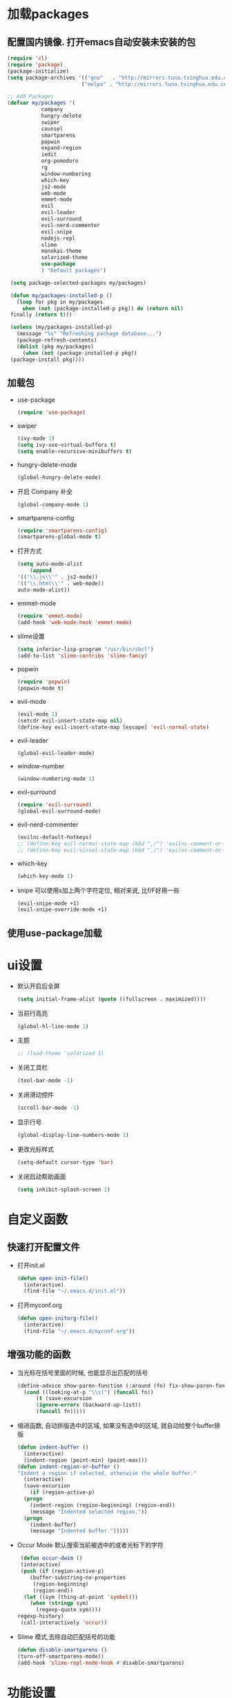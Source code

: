 * 加载packages
** 配置国内镜像. 打开emacs自动安装未安装的包
   #+BEGIN_SRC emacs-lisp
   (require 'cl)
   (require 'package)
   (package-initialize)
   (setq package-archives '(("gnu"   . "http://mirrors.tuna.tsinghua.edu.cn/elpa/gnu/")
                           ("melpa" . "http://mirrors.tuna.tsinghua.edu.cn/elpa/melpa/")))

   ;; Add Packages
   (defvar my/packages '(
		      company
		      hungry-delete
		      swiper
		      counsel
		      smartparens
		      popwin
		      expand-region
		      iedit
		      org-pomodoro
		      rg
		      window-numbering
		      which-key
		      js2-mode
		      web-mode
		      emmet-mode
		      evil
		      evil-leader
		      evil-surround
		      evil-nerd-commenter
		      evil-snipe
		      nodejs-repl
		      slime
		      monokai-theme
		      solarized-theme
		      use-package
		      ) "Default packages")

    (setq package-selected-packages my/packages)
    
    (defun my/packages-installed-p ()
      (loop for pkg in my/packages
        when (not (package-installed-p pkg)) do (return nil)
	finally (return t)))
	
    (unless (my/packages-installed-p)
      (message "%s" "Refreshing package database...")	
      (package-refresh-contents)
      (dolist (pkg my/packages)
        (when (not (package-installed-p pkg))
	(package-install pkg))))
   #+END_SRC
** 加载包
   - use-package
     #+BEGIN_SRC emacs-lisp
     (require 'use-package)
     #+END_SRC
   - swiper
     #+BEGIN_SRC emacs-lisp
     (ivy-mode 1)
     (setq ivy-use-virtual-buffers t)
     (setq enable-recursive-minibuffers t)
     #+END_SRC
   - hungry-delete-mode
     #+BEGIN_SRC emacs-lisp
     (global-hungry-delete-mode)
     #+END_SRC
   - 开启 Company 补全
     #+BEGIN_SRC emacs-lisp
     (global-company-mode 1)
     #+END_SRC
   - smartparens-config
     #+BEGIN_SRC emacs-lisp
     (require 'smartparens-config)
     (smartparens-global-mode t)
     #+END_SRC
   - 打开方式
     #+BEGIN_SRC emacs-lisp
     (setq auto-mode-alist
         (append
	 '(("\\.js\\'" . js2-mode))
	 '(("\\.html\\'" . web-mode))
	 auto-mode-alist))
     #+END_SRC
   - emmet-mode
     #+BEGIN_SRC emacs-lisp
     (require 'emmet-mode)
     (add-hook 'web-mode-hook 'emmet-mode)
     #+END_SRC
   - slime设置
     #+BEGIN_SRC emacs-lisp
     (setq inferior-lisp-program "/usr/bin/sbcl")
     (add-to-list 'slime-contribs 'slime-fancy)
     #+END_SRC
   - popwin
     #+BEGIN_SRC emacs-lisp
     (require 'popwin)
     (popwin-mode t)
     #+END_SRC
   - evil-mode
     #+BEGIN_SRC emacs-lisp
     (evil-mode 1)
     (setcdr evil-insert-state-map nil)
     (define-key evil-insert-state-map [escape] 'evil-normal-state)
     #+END_SRC
   - evil-leader
     #+BEGIN_SRC emacs-lisp
     (global-evil-leader-mode)
     #+END_SRC
   - window-number
     #+BEGIN_SRC emacs-lisp
     (window-numbering-mode 1)
     #+END_SRC
   - evil-surround
     #+BEGIN_SRC emacs-lisp
     (require 'evil-surround)
     (global-evil-surround-mode)
     #+END_SRC
   - evil-nerd-commenter
     #+BEGIN_SRC emacs-lisp
     (evilnc-default-hotkeys)
     ;; (define-key evil-normal-state-map (kbd ",/") 'evilnc-comment-or-uncomment-lines)
     ;; (define-key evil-visual-state-map (kbd ",/") 'evilnc-comment-or-uncomment-lines)
     #+END_SRC
   - which-key
     #+BEGIN_SRC emacs-lisp
     (which-key-mode 1)
     #+END_SRC
   - snipe 可以使用s加上两个字符定位, 相对来说, 比f/F好用一些
     #+BEGIN_SRC emacs-lisp
     (evil-snipe-mode +1)
     (evil-snipe-override-mode +1)
     #+END_SRC
** 使用use-package加载

* ui设置
  - 默认开启后全屏
    #+BEGIN_SRC emacs-lisp
    (setq initial-frame-alist (quote ((fullscreen . maximized))))
    #+END_SRC
  - 当前行高亮
    #+BEGIN_SRC emacs-lisp
    (global-hl-line-mode 1)
    #+END_SRC
  - 主题
    #+BEGIN_SRC emacs-lisp
    ;; (load-theme 'solarized 1)
    #+END_SRC
  - 关闭工具栏
    #+BEGIN_SRC emacs-lisp
    (tool-bar-mode -1)
    #+END_SRC
  - 关闭滑动控件
    #+BEGIN_SRC emacs-lisp
    (scroll-bar-mode -1)
    #+END_SRC
  - 显示行号
    #+BEGIN_SRC emacs-lisp
    (global-display-line-numbers-mode 1)
    #+END_SRC
  - 更改光标样式
    #+BEGIN_SRC emacs-lisp
    (setq-default cursor-type 'bar)
    #+END_SRC
  - 关闭启动帮助画面
    #+BEGIN_SRC emacs-lisp
    (setq inhibit-splash-screen 1)
    #+END_SRC

* 自定义函数
** 快速打开配置文件
   - 打开init.el
     #+BEGIN_SRC emacs-lisp
     (defun open-init-file()
       (interactive)
       (find-file "~/.emacs.d/init.el"))
     #+END_SRC
   - 打开myconf.org
     #+BEGIN_SRC emacs-lisp
     (defun open-initorg-file()
       (interactive)
       (find-file "~/.emacs.d/myconf.org"))
     #+END_SRC
** 增强功能的函数
   - 当光标在括号里面的时候, 也能显示出匹配的括号
     #+BEGIN_SRC emacs-lisp
     (define-advice show-paren-function (:around (fn) fix-show-paren-function)
       (cond ((looking-at-p "\\s(") (funcall fn))
           (t (save-excursion
	       (ignore-errors (backward-up-list))
	       (funcall fn)))))
     #+END_SRC
   - 缩进函数, 自动排版选中的区域, 如果没有选中的区域, 就自动给整个buffer排版
     #+BEGIN_SRC emacs-lisp
     (defun indent-buffer ()
       (interactive)
       (indent-region (point-min) (point-max)))
     (defun indent-region-or-buffer ()
     "Indent a region if selected, otherwise the whole buffer."
       (interactive)
       (save-excursion
         (if (region-active-p)
	   (progn
	     (indent-region (region-beginning) (region-end))
	     (message "Indented selected region."))
	   (progn
	     (indent-buffer)
	     (message "Indented buffer.")))))
     #+END_SRC
   - Occur Mode 默认搜索当前被选中的或者光标下的字符
     #+BEGIN_SRC emacs-lisp
     (defun occur-dwim ()
     (interactive)
     (push (if (region-active-p)
	    (buffer-substring-no-properties
	     (region-beginning)
	     (region-end))
	  (let ((sym (thing-at-point 'symbol)))
	    (when (stringp sym)
	      (regexp-quote sym))))
	regexp-history)
     (call-interactively 'occur))
     #+END_SRC
   - Slime 模式,去除自动匹配括号的功能
     #+BEGIN_SRC emacs-lisp
     (defun disable-smartparens ()
     (turn-off-smartparens-mode))
     (add-hook 'slime-repl-mode-hook #'disable-smartparens)
     #+END_SRC

* 功能设置
** emacs功能的一些配置
   - 关闭滚动到底部的提示音
     #+BEGIN_SRC emacs-lisp
     (setq ring-bell-function 'ignore)
     #+END_SRC
   - 默认编码
     #+BEGIN_SRC emacs-lisp
     (set-language-environment "UTF-8")
     #+END_SRC
   - 外部修改过的文件, 自动加载, 不用关了再重新开
     #+BEGIN_SRC emacs-lisp
     (global-auto-revert-mode t)
     #+END_SRC
   - 关闭自动备份
     #+BEGIN_SRC emacs-lisp
     (setq make-backup-files nil)
     #+END_SRC
   - 关闭自动保存
     #+BEGIN_SRC emacs-lisp
     (setq auto-save-default nil)
     #+END_SRC
   - yes-or-no换成y-or-n
     #+BEGIN_SRC emacs-lisp
     (fset 'yes-or-no-p 'y-or-n-p)
     #+END_SRC
** 增强功能
   - 缩写
     #+BEGIN_SRC emacs-lisp
     (abbrev-mode t)
     (define-abbrev-table 'global-abbrev-table '(
                                                ;; sinagture
						("wys" "Wang YaSong")))
     #+END_SRC
   - 最近打开文档, 保存10条记录
     #+BEGIN_SRC emacs-lisp
     (recentf-mode 1)
     (setq recentf-max-menu-item 10)
     #+END_SRC
   - 启用括号匹配, 并自定义函数, 当光标在括号里面的时候, 也能显示出匹配的括号
     #+BEGIN_SRC emacs-lisp
     (add-hook 'emacs-lisp-mode-hook 'show-paren-mode)
     #+END_SRC
   - 选中字符后, 输入内容会替换掉, 而不是直接插入内容
     #+BEGIN_SRC emacs-lisp
     (delete-selection-mode 1)
     #+END_SRC
   - hippie-expand补全, 在company不能用, 或者不好用的时候使用
     #+BEGIN_SRC emacs-lisp
     (setq hippie-expand-try-functions-list '(try-expand-dabbrev
					 try-expand-dabbrev-all-buffers
					 try-expand-dabbrev-from-kill
					 try-complete-file-name-partially
					 try-complete-file-name
					 try-expand-all-abbrevs
					 try-expand-list
					 try-expand-line
					 try-complete-lisp-symbol-partially
					 try-complete-lisp-symbol))
     #+END_SRC
   - Emacs Lisp 不补全' `
     #+BEGIN_SRC emacs-lisp
     (sp-local-pair '(emacs-lisp-mode lisp-interaction-mode) "'" nil :actions nil)
     (sp-local-pair '(emacs-lisp-mode lisp-interaction-mode) "`" nil :actions nil)
     (sp-local-pair '(org-mode lisp-interaction-mode) "'" nil :actions nil)
     #+END_SRC
     
* org设置
  - with-eval-after-load
    #+BEGIN_SRC emacs-lisp
    (with-eval-after-load 'org
    ;; org 文本内语法高亮
    (setq org-src-fontify-natively t)
    
    ;; 设置默认 Org Agenda 文件目录
    (setq org-agenda-files '("~/org"))
    
    ;; 设置一个模版,其中设置了待办事项的优先级还有触发键
    (setq org-capture-templates
      '(("t" "Todo" entry (file+headline "~/org/gtd.org" "TODO")
        "* TODO [#B] %?\n  %i\n"
	:empty-lines 1)))
    )
    #+END_SRC

* 快捷键的设置
  - 向前删除一个单词
    #+BEGIN_SRC emacs-lisp
    (global-set-key (kbd "C-w") 'backward-kill-word)
    #+END_SRC
  - Org Agenda
    #+BEGIN_SRC emacs-lisp
    (global-set-key (kbd "C-c a") 'org-agenda)
    #+END_SRC
  - Org Capture
    #+BEGIN_SRC emacs-lisp
    (global-set-key (kbd "C-c c") 'org-capture)
    #+END_SRC
  - expand-region
    #+BEGIN_SRC emacs-lisp
    (global-set-key (kbd "C-=") 'er/expand-region)
    #+END_SRC
  - hippie-expand
    #+BEGIN_SRC emacs-lisp
    (global-set-key (kbd "M-/") 'hippie-expand)
    #+END_SRC
  - 设置Company补全的选择快捷键为c-n c-p
    #+BEGIN_SRC emacs-lisp
    (with-eval-after-load 'company
      (define-key company-active-map (kbd "M-n") nil)
      (define-key company-active-map (kbd "M-p") nil)
      (define-key company-active-map (kbd "C-n") #'company-select-next)
      (define-key company-active-map (kbd "C-p") #'company-select-previous))
    #+END_SRC
  - evil-leader快捷键
    #+BEGIN_SRC emacs-lisp
    (evil-leader/set-key
      "ff" 'find-file
      "ca" 'org-agenda
      "cc" 'org-capture
      "fj" 'dired-jump
      "fed" 'open-initorg-file
      "ss" 'swiper
      "fr" 'recentf-open-files
      "bb" 'switch-to-buffer
      "bd" 'kill-buffer
      "fs" 'save-buffer
      "pf" 'counsel-git
      "fg" 'rg
      "i\\" 'indent-region-or-buffer
      "se" 'iedit-mode
      "so" 'occur-dwim
      "0" 'select-window-0
      "1" 'select-window-1
      "2" 'select-window-2
      "3" 'select-window-3
      "w/" 'split-window-right
      "w-" 'split-window-below
      "wd" 'delete-window
      "SPC" 'counsel-M-x
      "wm" 'delete-other-windows
      "wd" 'delete-window
      "qq" 'save-buffers-kill-terminal
      "ci" 'evilnc-comment-or-uncomment-lines
      "cl" 'evilnc-quick-comment-or-uncomment-to-the-line
      "ll" 'evilnc-quick-comment-or-uncomment-to-the-line
      "cc" 'evilnc-copy-and-comment-lines
      "cp" 'evilnc-comment-or-uncomment-paragraphs
      "cr" 'comment-or-uncomment-region
      "cv" 'evilnc-toggle-invert-comment-line-by-line
      "."  'evilnc-copy-and-comment-operator
      "\\" 'evilnc-comment-operator ; if you prefer backslash key
    )
    #+END_SRC
